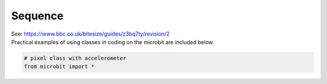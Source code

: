 ==========================
Sequence
==========================

| See: https://www.bbc.co.uk/bitesize/guides/z3bq7ty/revision/2

| Practical examples of using classes in coding on the microbit are included below.


.. code-block:: python

    # pixel class with accelerometer
    from microbit import *
